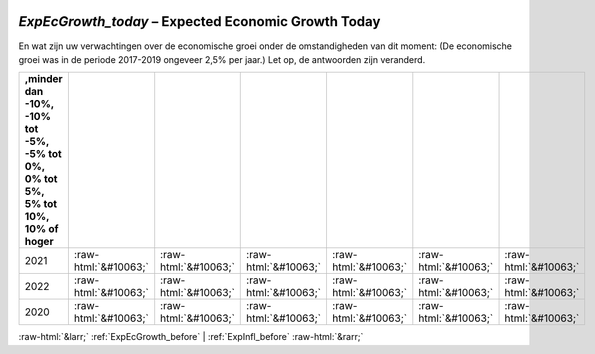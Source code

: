 .. _ExpEcGrowth_today:

 
 .. role:: raw-html(raw) 
        :format: html 

`ExpEcGrowth_today` – Expected Economic Growth Today
================================================

En wat zijn uw verwachtingen over de economische groei onder de
omstandigheden van dit moment: (De economische groei was in de periode 2017-2019 ongeveer 2,5% per jaar.)
Let op, de antwoorden zijn veranderd.

.. csv-table::
   :delim: |
   :header: ,minder dan -10%, -10% tot -5%,  -5% tot 0%, 0% tot 5%, 5% tot 10%,  10% of hoger

           2021 | :raw-html:`&#10063;`|:raw-html:`&#10063;`|:raw-html:`&#10063;`|:raw-html:`&#10063;`|:raw-html:`&#10063;`|:raw-html:`&#10063;`
           2022 | :raw-html:`&#10063;`|:raw-html:`&#10063;`|:raw-html:`&#10063;`|:raw-html:`&#10063;`|:raw-html:`&#10063;`|:raw-html:`&#10063;`
           2020 | :raw-html:`&#10063;`|:raw-html:`&#10063;`|:raw-html:`&#10063;`|:raw-html:`&#10063;`|:raw-html:`&#10063;`|:raw-html:`&#10063;`

.. image:: ../_screenshots/ExpEcGrowth_today.png


:raw-html:`&larr;` :ref:`ExpEcGrowth_before` | :ref:`ExpInfl_before` :raw-html:`&rarr;`
